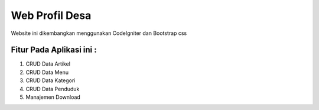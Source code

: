 ###################
Web Profil Desa
###################

Website ini dikembangkan menggunakan CodeIgniter dan Bootstrap css

*******************
Fitur Pada Aplikasi ini :
*******************

1. CRUD Data Artikel
2. CRUD Data Menu
3. CRUD Data Kategori
4. CRUD Data Penduduk
5. Manajemen Download
